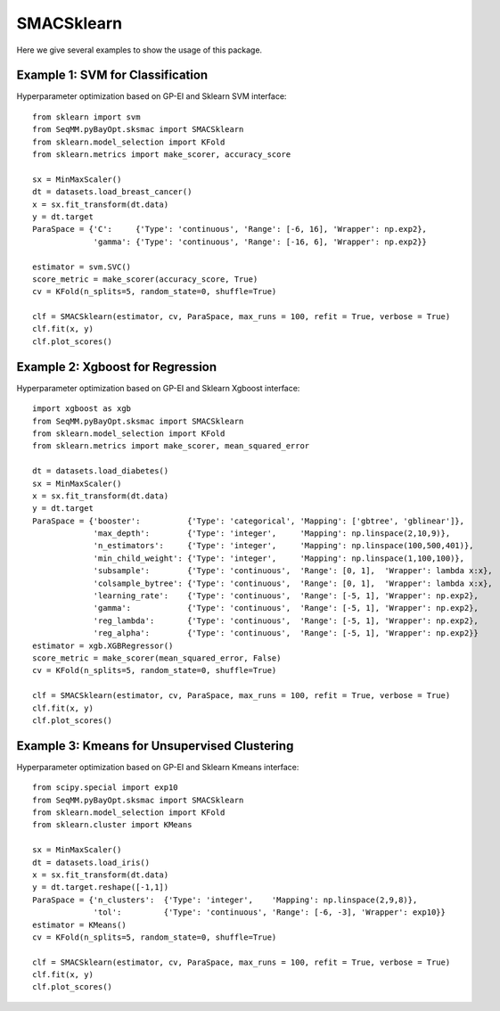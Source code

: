 SMACSklearn
===============
Here we give several examples to show the usage of this package.


Example 1: SVM for Classification
------------------------------------------------
Hyperparameter optimization based on GP-EI and Sklearn SVM interface::

        from sklearn import svm
        from SeqMM.pyBayOpt.sksmac import SMACSklearn
        from sklearn.model_selection import KFold
        from sklearn.metrics import make_scorer, accuracy_score

        sx = MinMaxScaler()
        dt = datasets.load_breast_cancer()
        x = sx.fit_transform(dt.data)
        y = dt.target
        ParaSpace = {'C':     {'Type': 'continuous', 'Range': [-6, 16], 'Wrapper': np.exp2}, 
                     'gamma': {'Type': 'continuous', 'Range': [-16, 6], 'Wrapper': np.exp2}}

        estimator = svm.SVC()
        score_metric = make_scorer(accuracy_score, True)
        cv = KFold(n_splits=5, random_state=0, shuffle=True)

        clf = SMACSklearn(estimator, cv, ParaSpace, max_runs = 100, refit = True, verbose = True)
        clf.fit(x, y)
        clf.plot_scores()
        
        
Example 2: Xgboost for Regression
------------------------------------------------
Hyperparameter optimization based on GP-EI and Sklearn Xgboost interface::

        import xgboost as xgb
        from SeqMM.pyBayOpt.sksmac import SMACSklearn
        from sklearn.model_selection import KFold
        from sklearn.metrics import make_scorer, mean_squared_error

        dt = datasets.load_diabetes()
        sx = MinMaxScaler()
        x = sx.fit_transform(dt.data)
        y = dt.target
        ParaSpace = {'booster':          {'Type': 'categorical', 'Mapping': ['gbtree', 'gblinear']},
                     'max_depth':        {'Type': 'integer',     'Mapping': np.linspace(2,10,9)}, 
                     'n_estimators':     {'Type': 'integer',     'Mapping': np.linspace(100,500,401)},
                     'min_child_weight': {'Type': 'integer',     'Mapping': np.linspace(1,100,100)},
                     'subsample':        {'Type': 'continuous',  'Range': [0, 1],  'Wrapper': lambda x:x},
                     'colsample_bytree': {'Type': 'continuous',  'Range': [0, 1],  'Wrapper': lambda x:x},
                     'learning_rate':    {'Type': 'continuous',  'Range': [-5, 1], 'Wrapper': np.exp2},
                     'gamma':            {'Type': 'continuous',  'Range': [-5, 1], 'Wrapper': np.exp2},
                     'reg_lambda':       {'Type': 'continuous',  'Range': [-5, 1], 'Wrapper': np.exp2},
                     'reg_alpha':        {'Type': 'continuous',  'Range': [-5, 1], 'Wrapper': np.exp2}}
        estimator = xgb.XGBRegressor()
        score_metric = make_scorer(mean_squared_error, False)
        cv = KFold(n_splits=5, random_state=0, shuffle=True)

        clf = SMACSklearn(estimator, cv, ParaSpace, max_runs = 100, refit = True, verbose = True)
        clf.fit(x, y)
        clf.plot_scores()


Example 3: Kmeans for Unsupervised Clustering
------------------------------------------------
Hyperparameter optimization based on GP-EI and Sklearn Kmeans interface::

        from scipy.special import exp10
        from SeqMM.pyBayOpt.sksmac import SMACSklearn
        from sklearn.model_selection import KFold
        from sklearn.cluster import KMeans

        sx = MinMaxScaler()
        dt = datasets.load_iris()
        x = sx.fit_transform(dt.data)
        y = dt.target.reshape([-1,1])
        ParaSpace = {'n_clusters':  {'Type': 'integer',    'Mapping': np.linspace(2,9,8)}, 
                     'tol':         {'Type': 'continuous', 'Range': [-6, -3], 'Wrapper': exp10}}
        estimator = KMeans()
        cv = KFold(n_splits=5, random_state=0, shuffle=True)

        clf = SMACSklearn(estimator, cv, ParaSpace, max_runs = 100, refit = True, verbose = True)
        clf.fit(x, y)
        clf.plot_scores()